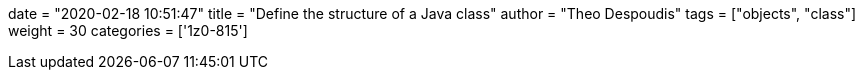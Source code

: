 +++
date = "2020-02-18 10:51:47"
title = "Define the structure of a Java class"
author = "Theo Despoudis"
tags = ["objects", "class"]
weight = 30
categories = ['1z0-815']
+++


